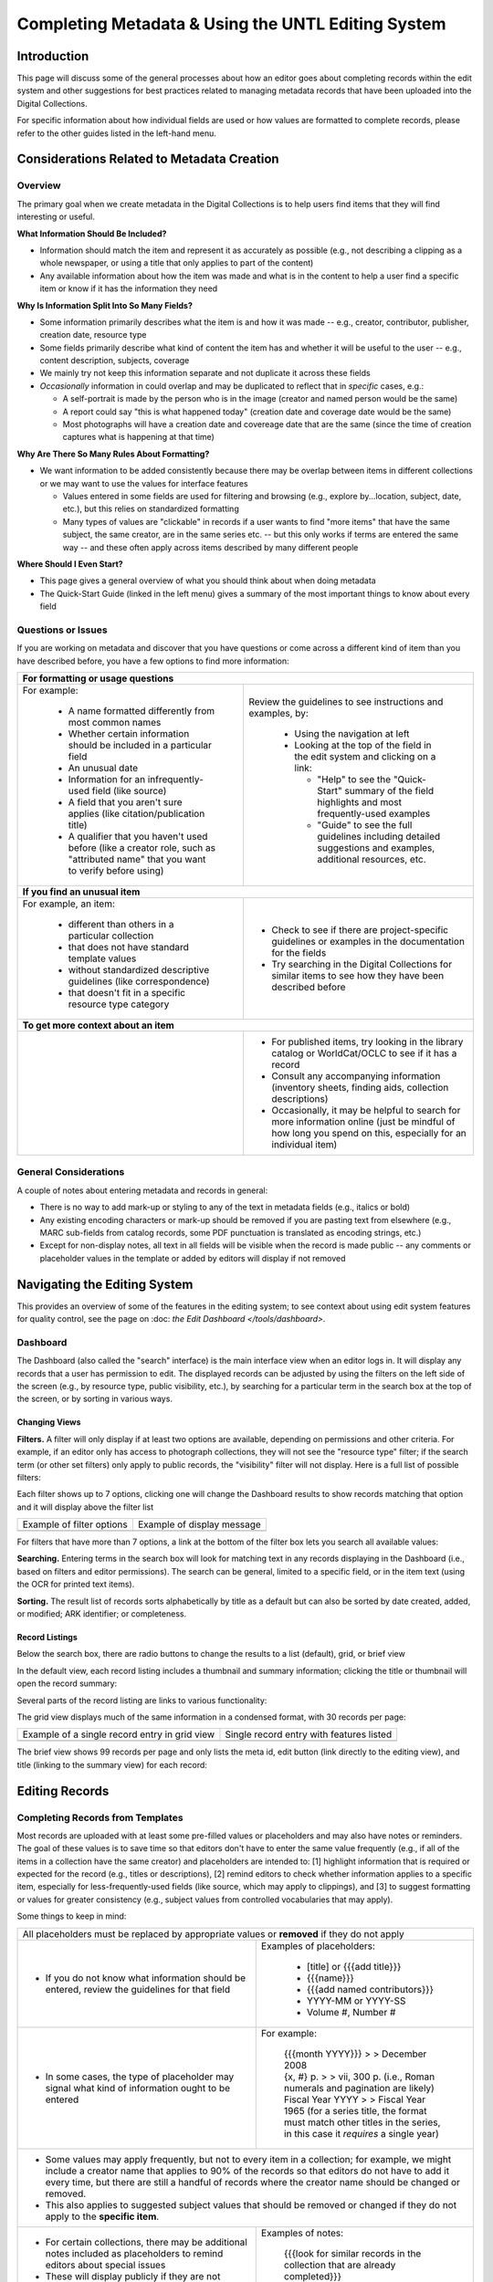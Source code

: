 ###################################################
Completing Metadata & Using the UNTL Editing System
###################################################

************
Introduction
************

This page will discuss some of the general processes about how an editor goes about completing records within the edit system and other suggestions for best practices related to managing metadata records that have been uploaded into the Digital Collections.


For specific information about how individual fields are used or how values are formatted to complete records, please refer to the other guides listed in the left-hand menu.



*******************************************
Considerations Related to Metadata Creation
*******************************************


Overview
========

The primary goal when we create metadata in the Digital Collections is to help users find items that they will find interesting or useful. 

**What Information Should Be Included?**

-   Information should match the item and represent it as accurately as possible (e.g., not describing a clipping as a whole newspaper, or using a title that only applies to part of the content)
-   Any available information about how the item was made and what is in the content to help a user find a specific item or know if it has the information they need

**Why Is Information Split Into So Many Fields?**

-   Some information primarily describes what the item is and how it was made -- e.g., creator, contributor, publisher, creation date, resource type
-   Some fields primarily describe what kind of content the item has and whether it will be useful to the user -- e.g., content description, subjects, coverage
-   We mainly try not keep this information separate and not duplicate it across these fields
-   *Occasionally* information in could overlap and may be duplicated to reflect that in *specific* cases, e.g.:

    -   A self-portrait is made by the person who is in the image (creator and named person would be the same)
    -   A report could say "this is what happened today" (creation date and coverage date would be the same)
    -   Most photographs will have a creation date and covereage date that are the same (since the time of creation captures what is happening at that time)
  
**Why Are There So Many Rules About Formatting?**

-   We want information to be added consistently because there may be overlap between items in different collections or we may want to use the values for interface features

    -   Values entered in some fields are used for filtering and browsing (e.g., explore by...location, subject, date, etc.), but this relies on standardized formatting
    -   Many types of values are "clickable" in records if a user wants to find "more items" that have the same subject, the same creator, are in the same series etc. -- 
        but this only works if terms are entered the same way -- and these often apply across items described by many different people

**Where Should I Even Start?**

-   This page gives a general overview of what you should think about when doing metadata
-   The Quick-Start Guide (linked in the left menu) gives a summary of the most important things to know about every field


Questions or Issues
===================

If you are working on metadata and discover that you have questions or come across a different kind of item than you have described before, you have a few options to find more information:

+-----------------------------------------------------------------------------------+----------------------------------------------------+
|**For formatting or usage questions**                                                                                                   |
+-----------------------------------------------------------------------------------+----------------------------------------------------+
|For example:                                                                       |Review the guidelines to see instructions and       |
|                                                                                   |examples, by:                                       |
| - A name formatted differently from most common names                             |                                                    |
| - Whether certain information should be included in a particular field            | - Using the navigation at left                     |
| - An unusual date                                                                 | - Looking at the top of the field in the edit      |
| - Information for an infrequently-used field (like source)                        |   system and clicking on a link:                   |
| - A field that you aren't sure applies (like citation/publication title)          |                                                    |
| - A qualifier that you haven't used before (like a creator role, such as          |   - "Help" to see the "Quick-Start" summary of     |
|   "attributed name" that you want to verify before using)                         |     the field highlights and most frequently-used  |
|                                                                                   |     examples                                       |
|                                                                                   |   - "Guide" to see the full guidelines including   |
|                                                                                   |     detailed suggestions and examples, additional  |
|                                                                                   |     resources, etc.                                |
|                                                                                   |                                                    |
|                                                                                   |.. image:: ../_static/images/help-link.png          |
|                                                                                   |   :alt: Screenshot of help links in field title bar|
+-----------------------------------------------------------------------------------+----------------------------------------------------+
|**If you find an unusual item**                                                                                                         |
+-----------------------------------------------------------------------------------+----------------------------------------------------+
|For example, an item:                                                              | - Check to see if there are project-specific       |
|                                                                                   |   guidelines or examples in the documentation for  |
| - different than others in a particular collection                                |   the fields                                       |
| - that does not have standard template values                                     | - Try searching in the Digital Collections for     |
| - without standardized descriptive guidelines (like correspondence)               |   similar items to see how they have been described|
| - that doesn't fit in a specific resource type category                           |   before                                           |
+-----------------------------------------------------------------------------------+----------------------------------------------------+
|**To get more context about an item**                                                                                                   |
+-----------------------------------------------------------------------------------+----------------------------------------------------+
|                                                                                   | - For published items, try looking in the library  |
|                                                                                   |   catalog or WorldCat/OCLC to see if it has a      |
|                                                                                   |   record                                           |
|                                                                                   | - Consult any accompanying information (inventory  |
|                                                                                   |   sheets, finding aids, collection descriptions)   |
|                                                                                   | - Occasionally, it may be helpful to search for    |
|                                                                                   |   more information online (just be mindful of how  |
|                                                                                   |   long you spend on this, especially for an        |
|                                                                                   |   individual item)                                 |
+-----------------------------------------------------------------------------------+----------------------------------------------------+

General Considerations
======================

A couple of notes about entering metadata and records in general:

* There is no way to add mark-up or styling to any of the text in metadata fields (e.g., italics or bold)
* Any existing encoding characters or mark-up should be removed if you are pasting text from elsewhere (e.g., MARC sub-fields from catalog records, some PDF punctuation is translated as encoding strings, etc.)
* Except for non-display notes, all text in all fields will be visible when the record is made public -- any comments or placeholder values in the template or added by editors will display if not removed


*****************************
Navigating the Editing System
*****************************
This provides an overview of some of the features in the editing system; to see context about
using edit system features for quality control, see the page on :doc: `the Edit Dashboard </tools/dashboard>`.

Dashboard
=========
The Dashboard (also called the "search" interface) is the main interface view when an editor logs in.  
It will display any records that a user has permission to edit.  The displayed records can be adjusted by using
the filters on the left side of the screen (e.g., by resource type, public visibility, etc.), by searching for a 
particular term in the search box at the top of the screen, or by sorting in various ways.


Changing Views
--------------
**Filters.**  A filter will only display if at least two options are available, depending
on permissions and other criteria.  For example, if an editor only has access to photograph collections,
they will not see the "resource type" filter; if the search term (or other set filters) only apply to public
records, the "visibility" filter will not display.  Here is a full list of possible filters:

.. image:: ../_static/images/all-filters.png
    :alt: Screenshot of all filters, collapsed to show headings


Each filter shows up to 7 options, clicking one will change the Dashboard results to show records matching 
that option and it will display above the filter list 

+-----------------------------------------------------------------------+---------------------------------------------------------------+
|Example of filter options                                              |Example of display message                                     |
+-----------------------------------------------------------------------+---------------------------------------------------------------+
| .. image:: ../_static/images/rt-filter.png                            | .. image:: ../_static/images/filter-note.png                  |
|   :alt: Screenshot of the resource type filter                        |    :alt: Screenshot of the display message for a chosen filter|
+-----------------------------------------------------------------------+---------------------------------------------------------------+


For filters that have more than 7 options, a link at the bottom of the filter box lets you search all available values:

.. image:: ../_static/images/rt-full.png
   :alt: Screenshot of the resource type filter search box


**Searching.**  Entering terms in the search box will look for matching text in any records displaying in the Dashboard 
(i.e., based on filters and editor permissions).  The search can be general,
limited to a specific field, or in the item text (using the OCR for printed text items).


.. image:: ../_static/images/dash-search.png
   :alt: Screenshot of the search box at the top of the Dashboard with field options


**Sorting.**  The result list of records sorts alphabetically by title as a default but can also be sorted by 
date created, added, or modified; ARK identifier; or completeness.


.. image:: ../_static/images/sort-list.png
   :alt: Screenshot of the menu options to sort Dashboard results


Record Listings
----------------
Below the search box, there are radio buttons to change the results to a list (default), grid, or brief view

.. image:: ../_static/images/radio-buttons.png
   :alt: Screenshot of the radio buttons to change the Dashboard view
   

In the default view, each record listing includes a thumbnail and summary information; clicking the title or thumbnail will open the record summary:

.. image:: ../_static/images/record-entry.png
   :alt: Screenshot of a record entry on the Dashboard


Several parts of the record listing are links to various functionality:

.. image:: ../_static/images/record-1.png
   :alt: Screenshot of the far left part of a single record entry with links labeled


.. image:: ../_static/images/record-2.png
   :alt: Screenshot of the center part of a single record entry with links labeled


.. image:: ../_static/images/record-3.png
   :alt: Screenshot of the far right part of a single record entry with links labeled


The grid view displays much of the same information in a condensed format, with 30 records per page:


+-----------------------------------------------------------------------+----------------------------------------------------------------+
|Example of a single record entry in grid view                          |Single record entry with features listed                        |
+-----------------------------------------------------------------------+----------------------------------------------------------------+
| .. image:: ../_static/images/record-grid.png                          | .. image:: ../_static/images/record-b.png                      |
|   :alt: Screenshot of a single record entry in grid view              |    :alt: Screenshot of a grid view entry with labeled features |
+-----------------------------------------------------------------------+----------------------------------------------------------------+


The brief view shows 99 records per page and only lists the meta id, edit button (link directly to the editing view), and title (linking to the summary view) for each record:

.. image:: ../_static/images/record-brief.png
   :alt: Screenshot of records on in the brief Dashboard view



***************
Editing Records
***************

Completing Records from Templates
=================================

Most records are uploaded with at least some pre-filled values or placeholders and may also have notes or reminders.  The goal of these values is to save time so that editors don't have to enter the same value frequently (e.g., if all of the items in a collection have the same creator) and placeholders are intended to: [1] highlight information that is required or expected for the record (e.g., titles or descriptions), [2] remind editors to check whether information applies to a specific item, especially for less-frequently-used fields (like source, which may apply to clippings), and [3] to suggest formatting or values for greater consistency (e.g., subject values from controlled vocabularies that may apply).  



Some things to keep in mind:

+-----------------------------------------------------------------------------------+----------------------------------------------------+
|All placeholders must be replaced by appropriate values or **removed** if they do not apply                                             |
+-----------------------------------------------------------------------------------+----------------------------------------------------+
| - If you do not know what information should be entered, review the guidelines for|Examples of placeholders:                           |
|   that field                                                                      |                                                    |
|                                                                                   | - [title] or {{{add title}}}                       |
|                                                                                   | - {{{name}}}                                       |
|                                                                                   | - {{{add named contributors}}}                     |
|                                                                                   | - YYYY-MM or YYYY-SS                               |
|                                                                                   | - Volume #, Number #                               |
+-----------------------------------------------------------------------------------+----------------------------------------------------+
| - In some cases, the type of placeholder may signal what kind of information ought|For example:                                        |
|   to be entered                                                                   |                                                    |
|                                                                                   | | {{{month YYYY}}} > > December 2008               |
|                                                                                   |                                                    |
|                                                                                   | | {x, #} p.  > > vii, 300 p.  (i.e., Roman numerals|
|                                                                                   |   and pagination are likely)                       |
|                                                                                   |                                                    |
|                                                                                   | | Fiscal Year YYYY > >  Fiscal Year 1965  (for a   |
|                                                                                   |   series title, the format must match other titles |
|                                                                                   |   in the series, in this case it *requires* a      |
|                                                                                   |   single year)                                     |
+-----------------------------------------------------------------------------------+----------------------------------------------------+
| - Some values may apply frequently, but not to every item in a collection; for example, we might include a creator name that applies to|
|   90% of the records so that editors do not have to add it every time, but there are still a handful of records where the creator name |
|   should be changed or removed.                                                                                                        |
| - This also applies to suggested subject values that should be removed or changed if they do not apply to the **specific item**.       |
+-----------------------------------------------------------------------------------+----------------------------------------------------+
| - For certain collections, there may be additional notes included as placeholders |Examples of notes:                                  |
|   to remind editors about special issues                                          |                                                    |
| - These will display publicly if they are not removed                             | | {{{look for similar records in the collection    |
|                                                                                   |   that are already completed}}}                    |
|                                                                                   |                                                    |
|                                                                                   | | {{{add relevant subjects}}}                      |
+-----------------------------------------------------------------------------------+----------------------------------------------------+
| - Some placeholders have notes to proved suggestions about how to enter           |Examples:                                           |
|   information or where to find values                                             |                                                    |
| - The notes should be deleted and values need to be verified, entered, or         | | "Issue #."  -- whole number issue                |
|   removed                                                                         |                                                    |
|                                                                                   | | Bowman, Inci A. {{{or name}}}                    |
|                                                                                   |                                                    |
|                                                                                   | | "Issued {{{Quarterly}}}."  ---  adjust this based|
|                                                                                   |   on cover/title page                              |
+-----------------------------------------------------------------------------------+----------------------------------------------------+
| - When removing an existing value or placeholder that does not apply, use the "x" | .. image:: ../_static/images/x-button.png          |
|   button to completely remove the **whole** entry                                 |   :alt: Screenshot of the add/remove buttons.      |
| - If a placeholder includes qualifier values (e.g., a creator placeholder that has|                                                    |
|   a type/role pre-chosen), removing only the text will leave an empty entry with a|                                                    |
|   label that still displays publicly and these can only be found by looking at    |                                                    |
|   every individual record.                                                        |                                                    |
+-----------------------------------------------------------------------------------+----------------------------------------------------+
	


Issues with Items or Records
============================

Here are some general guidelines to make things easier for administrators and other editors who may be looking at items in the edit system:

+-----------------------------------------------------------------------------------+----------------------------------------------------+
|If you believe (or have determined) that an item should remain hidden for any reason, add a note to the main title with a brief         |
|explanation.  This way, if another editor is viewing hidden records to see why a collection is not fully visible, it will be apparent   |
|from the Dashboard why something is not public.  For example:                                                                           |
+-----------------------------------------------------------------------------------+----------------------------------------------------+
| - In the patent collection we know some items have scanning issues or are outside | | SKIP (reissue) -- usp017/re011446                |
|   the scope of the collection (i.e., not patented by/assigned to Texas inventors) |                                                    |
|   so editors append text to the end of the existing title (usually an identifier) | | Adding-Machine  --- NOT TEXAS                    |
|   marking what is wrong, e.g.:                                                    |                                                    |
|                                                                                   | | SKIP last page blacked out                       |
|                                                                                   |                                                    |
|                                                                                   | | SKIP: 01086715 -- Not a Texas Patent.            |
|                                                                                   |                                                    |
|                                                                                   | | Baling-Press  --  MISSING FIRST PAGE             |
|                                                                                   |                                                    |
|                                                                                   | | 1407533 - Incomplete                             |
+-----------------------------------------------------------------------------------+----------------------------------------------------+
| - Sometimes there are items in an archival collection that have been scanned for  | | [title] * * Home addresses - keep hidden * *     |
|   preservation but are found to contain personal information or to have other     |                                                    |
|   privacy/usage concerns and need to remain hidden until staff members can resolve| | [title] -- contains SSN, leave hidden            |
|   any issues, e.g.:                                                               |                                                    |
|                                                                                   | | [title]	-- KEEP HIDDEN for privacy concerns      |
+-----------------------------------------------------------------------------------+----------------------------------------------------+
| - If an item is a duplicate of another item (i.e., the content is identical and we|[title] -- duplicate of ark:/67531/metapth34017     |
|   would likely not want to keep both), it is helpful to include the ARK of        |                                                    |
|   the other version so that anyone reviewing these records can verify that they   |                                                    |
|   are duplicates or decide whether both versions should be kept, e.g.:            |                                                    |
+-----------------------------------------------------------------------------------+----------------------------------------------------+
|If an item should be deleted (usually because it is a duplicate), it should be clearly marked in the title                              |
+-----------------------------------------------------------------------------------+----------------------------------------------------+
| - Note that only collection managers or administrators should be making this      | | [title] -- DELETE, duplicate of ark:/67531/meta# |
|   determination; records marked to be deleted will be suppressed and **no longer  |                                                    |
|   viewable in the edit system** (i.e., this cannot be undone)                     | | DELETE, duplicate                                |
+-----------------------------------------------------------------------------------+----------------------------------------------------+
|Generally, records that have been made public should not be re-hidden, but there are exceptions (e.g., identification of duplicates,    |
|take-down requests, etc.).                                                                                                              |
+-----------------------------------------------------------------------------------+----------------------------------------------------+
| - In cases where a choice has been made to re-hide a record, a note should be     |Non-Display Notes:                                  |
|   added to provide any additional context and information not included in the     |                                                    |
|   title.                                                                          | | This version contains consent, keep hidden but do|
|                                                                                   |   not remove.                                      |
|                                                                                   |                                                    |
|                                                                                   | | To remain hidden due to personal contact         |
|                                                                                   |   information -- and possible copyright issues     |
+-----------------------------------------------------------------------------------+----------------------------------------------------+
